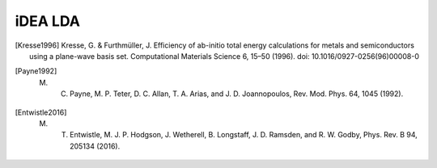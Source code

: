 iDEA LDA
========

.. [Kresse1996] Kresse, G. & Furthmüller, J. Efficiency of ab-initio total energy calculations for metals and semiconductors using a plane-wave basis set. Computational Materials Science 6, 15–50 (1996). doi: 10.1016/0927-0256(96)00008-0

.. [Payne1992] M. C. Payne, M. P. Teter, D. C. Allan, T. A. Arias, and J. D. Joannopoulos, Rev. Mod. Phys. 64, 1045 (1992).

.. [Entwistle2016] M. T. Entwistle, M. J. P. Hodgson, J. Wetherell, B. Longstaff, J. D. Ramsden, and R. W. Godby, Phys. Rev. B 94, 205134 (2016).

